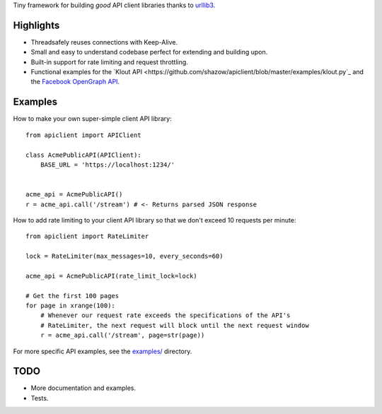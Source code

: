 Tiny framework for building *good* API client libraries thanks to
`urllib3 <https://github.com/shazow/urllib3/>`_.

Highlights
==========

- Threadsafely reuses connections with Keep-Alive.
- Small and easy to understand codebase perfect for extending and building upon.
- Built-in support for rate limiting and request throttling.
- Functional examples for the
  `Klout API <https://github.com/shazow/apiclient/blob/master/examples/klout.py`_
  and the
  `Facebook OpenGraph API <https://github.com/shazow/apiclient/blob/master/examples/facebook.py>`_.


Examples
========

How to make your own super-simple client API library: ::

    from apiclient import APIClient

    class AcmePublicAPI(APIClient):
        BASE_URL = 'https://localhost:1234/'


    acme_api = AcmePublicAPI()
    r = acme_api.call('/stream') # <- Returns parsed JSON response


How to add rate limiting to your client API library so that we don't exceed 10
requests per minute: ::

    from apiclient import RateLimiter

    lock = RateLimiter(max_messages=10, every_seconds=60)

    acme_api = AcmePublicAPI(rate_limit_lock=lock)

    # Get the first 100 pages
    for page in xrange(100):
        # Whenever our request rate exceeds the specifications of the API's
        # RateLimiter, the next request will block until the next request window
        r = acme_api.call('/stream', page=str(page))

For more specific API examples, see the
`examples/ <https://github.com/shazow/apiclient/blob/master/examples/>`_ directory.


TODO
====

- More documentation and examples.
- Tests.
